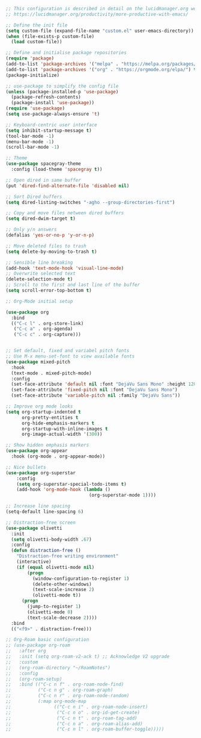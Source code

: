 #+BEGIN_SRC emacs-lisp
;; This configuration is described in detail on the lucidmanager.org website
;; https://lucidmanager.org/productivity/more-productive-with-emacs/

;; Define the init file
(setq custom-file (expand-file-name "custom.el" user-emacs-directory))
(when (file-exists-p custom-file)
  (load custom-file))

;; Define and initialise package repositories
(require 'package)
(add-to-list 'package-archives '("melpa" . "https://melpa.org/packages/") t)
(add-to-list 'package-archives '("org" . "https://orgmode.org/elpa/") t)
(package-initialize)

;; use-package to simplify the config file
(unless (package-installed-p 'use-package)
  (package-refresh-contents)
  (package-install 'use-package))
(require 'use-package)
(setq use-package-always-ensure 't)

;; Keyboard-centric user interface
(setq inhibit-startup-message t)
(tool-bar-mode -1)
(menu-bar-mode -1)
(scroll-bar-mode -1)

;; Theme
(use-package spacegray-theme
  :config (load-theme 'spacegray t))

;; Open dired in same buffer
(put 'dired-find-alternate-file 'disabled nil)

;; Sort Dired buffers
(setq dired-listing-switches "-agho --group-directories-first")

;; Copy and move files netween dired buffers
(setq dired-dwim-target t)

;; Only y/n answers 
(defalias 'yes-or-no-p 'y-or-n-p)

;; Move deleted files to trash
(setq delete-by-moving-to-trash t)

;; Sensible line breaking
(add-hook 'text-mode-hook 'visual-line-mode)
;; Overwrite selected text
(delete-selection-mode t)
;; Scroll to the first and last line of the buffer
(setq scroll-error-top-bottom t)

;; Org-Mode initial setup

(use-package org
  :bind
  (("C-c l" . org-store-link)
   ("C-c a" . org-agenda)
   ("C-c c" . org-capture)))


;; Set default, fixed and variabel pitch fonts
;; Use M-x menu-set-font to view available fonts
(use-package mixed-pitch
  :hook
  (text-mode . mixed-pitch-mode)
  :config
  (set-face-attribute 'default nil :font "DejaVu Sans Mono" :height 120)
  (set-face-attribute 'fixed-pitch nil :font "DejaVu Sans Mono")
  (set-face-attribute 'variable-pitch nil :family "DejaVu Sans"))

;; Improve org mode looks
(setq org-startup-indented t
      org-pretty-entities t
      org-hide-emphasis-markers t
      org-startup-with-inline-images t
      org-image-actual-width '(300))

;; Show hidden emphasis markers
(use-package org-appear
  :hook (org-mode . org-appear-mode))

;; Nice bullets
(use-package org-superstar
    :config
    (setq org-superstar-special-todo-items t)
    (add-hook 'org-mode-hook (lambda ()
                               (org-superstar-mode 1))))

;; Increase line spacing
(setq-default line-spacing 6)

;; Distraction-free screen
(use-package olivetti
  :init
  (setq olivetti-body-width .67)
  :config
  (defun distraction-free ()
    "Distraction-free writing environment"
    (interactive)
    (if (equal olivetti-mode nil)
        (progn
          (window-configuration-to-register 1)
          (delete-other-windows)
          (text-scale-increase 2)
          (olivetti-mode t))
      (progn
        (jump-to-register 1)
        (olivetti-mode 0)
        (text-scale-decrease 2))))
  :bind
  (("<f9>" . distraction-free)))

;; Org-Roam basic configuration
;; (use-package org-roam
;;   :after org
;;   :init (setq org-roam-v2-ack t) ;; Acknowledge V2 upgrade
;;   :custom
;;   (org-roam-directory "~/RoamNotes")
;;   :config
;;   (org-roam-setup)
;;   :bind (("C-c n f" . org-roam-node-find)
;;          ("C-c n g" . org-roam-graph)
;;          ("C-c n r" . org-roam-node-random)		    
;;          (:map org-mode-map
;;                (("C-c n i" . org-roam-node-insert)
;;                 ("C-c n o" . org-id-get-create)
;;                 ("C-c n t" . org-roam-tag-add)
;;                 ("C-c n a" . org-roam-alias-add)
;;                 ("C-c n l" . org-roam-buffer-toggle)))))

#+END_SRC

